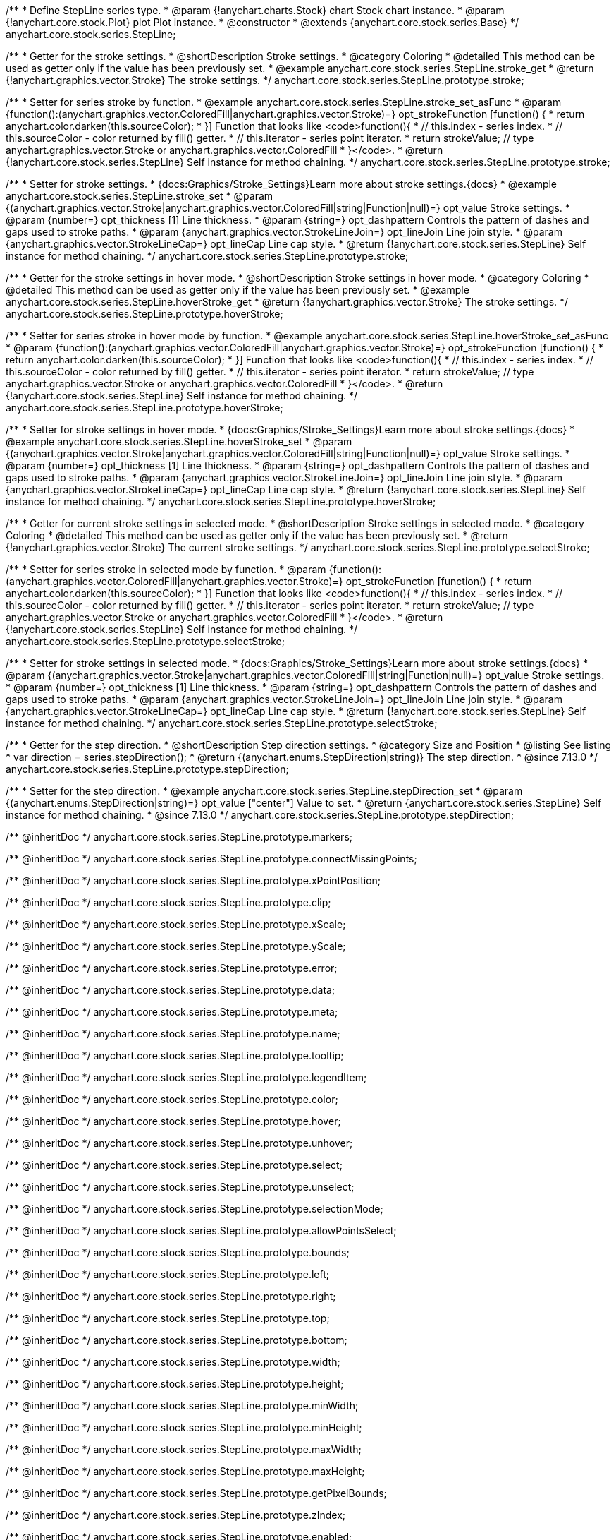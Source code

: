 /**
 * Define StepLine series type.
 * @param {!anychart.charts.Stock} chart Stock chart instance.
 * @param {!anychart.core.stock.Plot} plot Plot instance.
 * @constructor
 * @extends {anychart.core.stock.series.Base}
 */
anychart.core.stock.series.StepLine;


//----------------------------------------------------------------------------------------------------------------------
//
//  anychart.core.stock.series.StepLine.prototype.stroke
//
//----------------------------------------------------------------------------------------------------------------------

/**
 * Getter for the stroke settings.
 * @shortDescription Stroke settings.
 * @category Coloring
 * @detailed This method can be used as getter only if the value has been previously set.
 * @example anychart.core.stock.series.StepLine.stroke_get
 * @return {!anychart.graphics.vector.Stroke} The stroke settings.
 */
anychart.core.stock.series.StepLine.prototype.stroke;

/**
 * Setter for series stroke by function.
 * @example anychart.core.stock.series.StepLine.stroke_set_asFunc
 * @param {function():(anychart.graphics.vector.ColoredFill|anychart.graphics.vector.Stroke)=} opt_strokeFunction [function() {
 *  return anychart.color.darken(this.sourceColor);
 * }] Function that looks like <code>function(){
 *    // this.index - series index.
 *    // this.sourceColor - color returned by fill() getter.
 *    // this.iterator - series point iterator.
 *    return strokeValue; // type anychart.graphics.vector.Stroke or anychart.graphics.vector.ColoredFill
 * }</code>.
 * @return {!anychart.core.stock.series.StepLine} Self instance for method chaining.
 */
anychart.core.stock.series.StepLine.prototype.stroke;

/**
 * Setter for stroke settings.
 * {docs:Graphics/Stroke_Settings}Learn more about stroke settings.{docs}
 * @example anychart.core.stock.series.StepLine.stroke_set
 * @param {(anychart.graphics.vector.Stroke|anychart.graphics.vector.ColoredFill|string|Function|null)=} opt_value Stroke settings.
 * @param {number=} opt_thickness [1] Line thickness.
 * @param {string=} opt_dashpattern Controls the pattern of dashes and gaps used to stroke paths.
 * @param {anychart.graphics.vector.StrokeLineJoin=} opt_lineJoin Line join style.
 * @param {anychart.graphics.vector.StrokeLineCap=} opt_lineCap Line cap style.
 * @return {!anychart.core.stock.series.StepLine} Self instance for method chaining.
 */
anychart.core.stock.series.StepLine.prototype.stroke;


//----------------------------------------------------------------------------------------------------------------------
//
//  anychart.core.stock.series.StepLine.prototype.hoverStroke
//
//----------------------------------------------------------------------------------------------------------------------

/**
 * Getter for the stroke settings in hover mode.
 * @shortDescription Stroke settings in hover mode.
 * @category Coloring
 * @detailed This method can be used as getter only if the value has been previously set.
 * @example anychart.core.stock.series.StepLine.hoverStroke_get
 * @return {!anychart.graphics.vector.Stroke} The stroke settings.
 */
anychart.core.stock.series.StepLine.prototype.hoverStroke;

/**
 * Setter for series stroke in hover mode by function.
 * @example anychart.core.stock.series.StepLine.hoverStroke_set_asFunc
 * @param {function():(anychart.graphics.vector.ColoredFill|anychart.graphics.vector.Stroke)=} opt_strokeFunction [function() {
 *  return anychart.color.darken(this.sourceColor);
 * }] Function that looks like <code>function(){
 *    // this.index - series index.
 *    // this.sourceColor - color returned by fill() getter.
 *    // this.iterator - series point iterator.
 *    return strokeValue; // type anychart.graphics.vector.Stroke or anychart.graphics.vector.ColoredFill
 * }</code>.
 * @return {!anychart.core.stock.series.StepLine} Self instance for method chaining.
 */
anychart.core.stock.series.StepLine.prototype.hoverStroke;

/**
 * Setter for stroke settings in hover mode.
 * {docs:Graphics/Stroke_Settings}Learn more about stroke settings.{docs}
 * @example anychart.core.stock.series.StepLine.hoverStroke_set
 * @param {(anychart.graphics.vector.Stroke|anychart.graphics.vector.ColoredFill|string|Function|null)=} opt_value Stroke settings.
 * @param {number=} opt_thickness [1] Line thickness.
 * @param {string=} opt_dashpattern Controls the pattern of dashes and gaps used to stroke paths.
 * @param {anychart.graphics.vector.StrokeLineJoin=} opt_lineJoin Line join style.
 * @param {anychart.graphics.vector.StrokeLineCap=} opt_lineCap Line cap style.
 * @return {!anychart.core.stock.series.StepLine} Self instance for method chaining.
 */
anychart.core.stock.series.StepLine.prototype.hoverStroke;


//----------------------------------------------------------------------------------------------------------------------
//
//  anychart.core.stock.series.StepLine.prototype.selectStroke
//
//----------------------------------------------------------------------------------------------------------------------

/**
 * Getter for current stroke settings in selected mode.
 * @shortDescription Stroke settings in selected mode.
 * @category Coloring
 * @detailed This method can be used as getter only if the value has been previously set.
 * @return {!anychart.graphics.vector.Stroke} The current stroke settings.
 */
anychart.core.stock.series.StepLine.prototype.selectStroke;

/**
 * Setter for series stroke in selected mode by function.
 * @param {function():(anychart.graphics.vector.ColoredFill|anychart.graphics.vector.Stroke)=} opt_strokeFunction [function() {
 *  return anychart.color.darken(this.sourceColor);
 * }] Function that looks like <code>function(){
 *    // this.index - series index.
 *    // this.sourceColor - color returned by fill() getter.
 *    // this.iterator - series point iterator.
 *    return strokeValue; // type anychart.graphics.vector.Stroke or anychart.graphics.vector.ColoredFill
 * }</code>.
 * @return {!anychart.core.stock.series.StepLine} Self instance for method chaining.
 */
anychart.core.stock.series.StepLine.prototype.selectStroke;

/**
 * Setter for stroke settings in selected mode.
 * {docs:Graphics/Stroke_Settings}Learn more about stroke settings.{docs}
 * @param {(anychart.graphics.vector.Stroke|anychart.graphics.vector.ColoredFill|string|Function|null)=} opt_value Stroke settings.
 * @param {number=} opt_thickness [1] Line thickness.
 * @param {string=} opt_dashpattern Controls the pattern of dashes and gaps used to stroke paths.
 * @param {anychart.graphics.vector.StrokeLineJoin=} opt_lineJoin Line join style.
 * @param {anychart.graphics.vector.StrokeLineCap=} opt_lineCap Line cap style.
 * @return {!anychart.core.stock.series.StepLine} Self instance for method chaining.
 */
anychart.core.stock.series.StepLine.prototype.selectStroke;

//----------------------------------------------------------------------------------------------------------------------
//
//  anychart.core.stock.series.StepLine.prototype.StepDirection
//
//----------------------------------------------------------------------------------------------------------------------

/**
 * Getter for the step direction.
 * @shortDescription Step direction settings.
 * @category Size and Position
 * @listing See listing
 * var direction = series.stepDirection();
 * @return {(anychart.enums.StepDirection|string)} The step direction.
 * @since 7.13.0
 */
anychart.core.stock.series.StepLine.prototype.stepDirection;

/**
 * Setter for the step direction.
 * @example anychart.core.stock.series.StepLine.stepDirection_set
 * @param {(anychart.enums.StepDirection|string)=} opt_value ["center"] Value to set.
 * @return {anychart.core.stock.series.StepLine} Self instance for method chaining.
 * @since 7.13.0
 */
anychart.core.stock.series.StepLine.prototype.stepDirection;

/** @inheritDoc */
anychart.core.stock.series.StepLine.prototype.markers;

/** @inheritDoc */
anychart.core.stock.series.StepLine.prototype.connectMissingPoints;

/** @inheritDoc */
anychart.core.stock.series.StepLine.prototype.xPointPosition;

/** @inheritDoc */
anychart.core.stock.series.StepLine.prototype.clip;

/** @inheritDoc */
anychart.core.stock.series.StepLine.prototype.xScale;

/** @inheritDoc */
anychart.core.stock.series.StepLine.prototype.yScale;

/** @inheritDoc */
anychart.core.stock.series.StepLine.prototype.error;

/** @inheritDoc */
anychart.core.stock.series.StepLine.prototype.data;

/** @inheritDoc */
anychart.core.stock.series.StepLine.prototype.meta;

/** @inheritDoc */
anychart.core.stock.series.StepLine.prototype.name;

/** @inheritDoc */
anychart.core.stock.series.StepLine.prototype.tooltip;

/** @inheritDoc */
anychart.core.stock.series.StepLine.prototype.legendItem;

/** @inheritDoc */
anychart.core.stock.series.StepLine.prototype.color;

/** @inheritDoc */
anychart.core.stock.series.StepLine.prototype.hover;

/** @inheritDoc */
anychart.core.stock.series.StepLine.prototype.unhover;

/** @inheritDoc */
anychart.core.stock.series.StepLine.prototype.select;

/** @inheritDoc */
anychart.core.stock.series.StepLine.prototype.unselect;

/** @inheritDoc */
anychart.core.stock.series.StepLine.prototype.selectionMode;

/** @inheritDoc */
anychart.core.stock.series.StepLine.prototype.allowPointsSelect;

/** @inheritDoc */
anychart.core.stock.series.StepLine.prototype.bounds;

/** @inheritDoc */
anychart.core.stock.series.StepLine.prototype.left;

/** @inheritDoc */
anychart.core.stock.series.StepLine.prototype.right;

/** @inheritDoc */
anychart.core.stock.series.StepLine.prototype.top;

/** @inheritDoc */
anychart.core.stock.series.StepLine.prototype.bottom;

/** @inheritDoc */
anychart.core.stock.series.StepLine.prototype.width;

/** @inheritDoc */
anychart.core.stock.series.StepLine.prototype.height;

/** @inheritDoc */
anychart.core.stock.series.StepLine.prototype.minWidth;

/** @inheritDoc */
anychart.core.stock.series.StepLine.prototype.minHeight;

/** @inheritDoc */
anychart.core.stock.series.StepLine.prototype.maxWidth;

/** @inheritDoc */
anychart.core.stock.series.StepLine.prototype.maxHeight;

/** @inheritDoc */
anychart.core.stock.series.StepLine.prototype.getPixelBounds;

/** @inheritDoc */
anychart.core.stock.series.StepLine.prototype.zIndex;

/** @inheritDoc */
anychart.core.stock.series.StepLine.prototype.enabled;

/** @inheritDoc */
anychart.core.stock.series.StepLine.prototype.print;

/** @inheritDoc */
anychart.core.stock.series.StepLine.prototype.saveAsPNG;

/** @inheritDoc */
anychart.core.stock.series.StepLine.prototype.saveAsJPG;

/** @inheritDoc */
anychart.core.stock.series.StepLine.prototype.saveAsPDF;

/** @inheritDoc */
anychart.core.stock.series.StepLine.prototype.saveAsSVG;

/** @inheritDoc */
anychart.core.stock.series.StepLine.prototype.toSVG;

/** @inheritDoc */
anychart.core.stock.series.StepLine.prototype.listen;

/** @inheritDoc */
anychart.core.stock.series.StepLine.prototype.listenOnce;

/** @inheritDoc */
anychart.core.stock.series.StepLine.prototype.unlisten;

/** @inheritDoc */
anychart.core.stock.series.StepLine.prototype.unlistenByKey;

/** @inheritDoc */
anychart.core.stock.series.StepLine.prototype.removeAllListeners;

/** @inheritDoc */
anychart.core.stock.series.StepLine.prototype.id;

/** @inheritDoc */
anychart.core.stock.series.StepLine.prototype.transformX;

/** @inheritDoc */
anychart.core.stock.series.StepLine.prototype.transformY;

/** @inheritDoc */
anychart.core.stock.series.StepLine.prototype.getPixelPointWidth;

/** @inheritDoc */
anychart.core.stock.series.StepLine.prototype.getPoint;

/** @inheritDoc */
anychart.core.stock.series.StepLine.prototype.seriesType;
